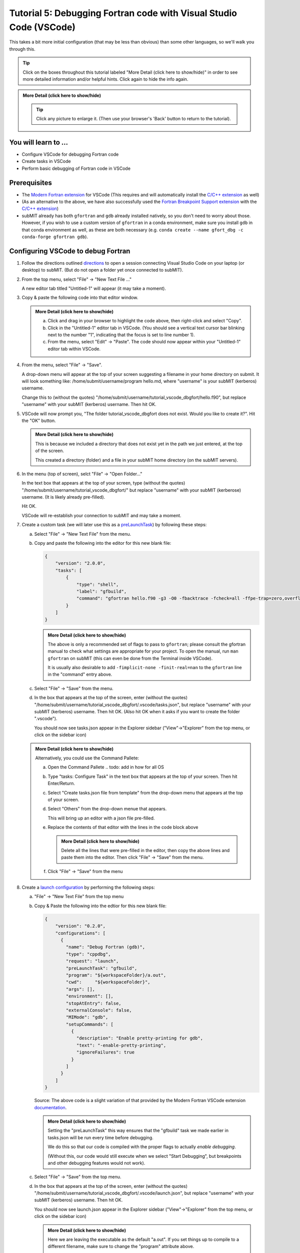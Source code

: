 Tutorial 5: Debugging Fortran code with Visual Studio Code (VSCode)
-------------------------------------------------------------------

This takes a bit more initial configuration (that may be less than obvious) than some other languages, so we'll walk you through this.

.. |ShowMore| replace:: More Detail (click here to show/hide)

.. tip:: 
    Click on the boxes throughout this tutorial labeled "|ShowMore|" in order to see more detailed information and/or helpful hints.  Click again to hide the info again.

.. admonition:: |ShowMore|
    :class: dropdown

    .. The instructions below make use of the menus to run commands, but you could alternatively run the commands using keyboard shortcuts, or by pulling up the Command Palette (Command+Shift+P on Mac, or Ctrl+Shift+P on Windows or Linux) and simply typing the command (e.g. Command+Shift+P then type "connect to host").

    .. tip:: 
    
        Click any picture to enlarge it.  (Then use your browser's 'Back' button to return to the tutorial).

You will learn to ...
~~~~~~~~~~~~~~~~~~~~~

* Configure VSCode for debugging Fortran code
* Create tasks in VSCode
* Perform basic debugging of Fortran code in VSCode

Prerequisites
~~~~~~~~~~~~~

* The `Modern Fortran extension <https://marketplace.visualstudio.com/items?itemName=fortran-lang.linter-gfortran>`_ for VSCode (This requires and will automatically install the `C/C++ extension <https://marketplace.visualstudio.com/items?itemName=ms-vscode.cpptools>`_ as well)
* (As an alternative to the above, we have also successfully used the `Fortran Breakpoint Support extension <https://marketplace.visualstudio.com/items?itemName=ekibun.fortranbreaker>`_ with the `C/C++ extension <https://marketplace.visualstudio.com/items?itemName=ms-vscode.cpptools>`_)
* subMIT already has both ``gfortran`` and ``gdb`` already installed natively, so you don't need to worry about those.  However, if you wish to use a custom version of ``gfortran`` in a conda environment, make sure you install ``gdb`` in that conda environment as well, as these are both necessary (e.g. ``conda create --name gfort_dbg -c conda-forge gfortran gdb``).

.. conda install -c conda-forge fortls

Configuring VSCode to debug Fortran
~~~~~~~~~~~~~~~~~~~~~~~~~~~~~~~~~~~

1.  Follow the directions outlined `directions <https://submit.mit.edu/submit-users-guide/program.html#getting-started-with-vscode-on-submit>`_ to open a session connecting Visual Studio Code on your laptop (or desktop) to subMIT.  (But do not open a folder yet once connected to subMIT).

2.  From the top menu, select "File" -> "New Text File ..."  

    A new editor tab titled "Untitled-1" will appear (it may take a moment).

    .. image:: img/Untitled.png
       :width: 30 %
       :alt: Image of "Untitled-1" editor tab in VSCode

3.  Copy & paste the following code into that editor window.

    .. code-block:: sh
        :linenos:

        program hello
          integer :: i
          i = 0
          i = i + 1
          i = i + 1
          print *, 'Hello, World!'
          print *, 'Hi again'
        end program hello

    .. admonition:: |ShowMore|
       :class: dropdown
       
       a. Click and drag in your browser to highlight the code above, then right-click and select "Copy".
       
       b. Click in the "Untitled-1" editor tab in VSCode. (You should see a vertical text cursor bar blinking next to the number "1", indicating that the focus is set to line number 1).
       
       c. From the menu, select "Edit" -> "Paste".  The code should now appear within your "Untitled-1" editor tab within VSCode.

4.  From the menu, select "File" -> "Save".

    A drop-down menu will appear at the top of your screen suggesting a filename in your home directory on submit.  It will look something like: /home/submit/username/program hello.md, where "username" is your subMIT (kerberos) username.  

    Change this to (without the quotes) "/home/submit/username/tutorial_vscode_dbgfort/hello.f90", but replace "username" with your subMIT (kerberos) username.  Then hit OK.

    .. image:: img/ConfirmFort.png
        :width: 100%

5.  VSCode will now prompt you, "The folder tutorial_vscode_dbgfort does not exist.  Would you like to create it?".  Hit the "OK" button.  
    
    .. admonition:: |ShowMore|
        :class: dropdown

        This is because we included a directory that does not exist yet in the path we just entered, at the top of the screen.  
        
        This created a directory (folder) and a file in your subMIT home directory (on the subMIT servers).

6.  In the menu (top of screen), selct "File" -> "Open Folder..."

    In the text box that appears at the top of your screen, type (without the quotes) "/home/submit/username/tutorial_vscode_dbgfort/" but replace "username" with your subMIT (kerberose) username.  (It is likely already pre-filled).

    Hit OK.

    VSCode will re-establish your connection to subMIT and may take a moment.

7.  Create a custom task (we will later use this as a `preLaunchTask <https://code.visualstudio.com/Docs/editor/debugging#_launchjson-attributes>`_) by following these steps:
   
    a.  Select "File" -> "New Text File" from the menu.

    b.  Copy and paste the following into the editor for this new blank file:
   
        .. code-block:: json
            
            {
                "version": "2.0.0",
                "tasks": [
                    {
                        "type": "shell",
                        "label": "gfbuild",
                        "command": "gfortran hello.f90 -g3 -O0 -fbacktrace -fcheck=all -ffpe-trap=zero,overflow,underflow -Wall -Wextra -Warray-temporaries -Wconversion -ffree-line-length-0",
                    }
                ]
            }

        .. admonition:: |ShowMore|
            :class: dropdown

            The above is only a recommended set of flags to pass to ``gfortran``; please consult the gfortran manual to check what settings are appropriate for your project.  To open the manual, run ``man gfortran`` on subMIT (this can even be done from the Terminal inside VSCode).

            It is usually also desirable to add ``-fimplicit-none -finit-real=nan`` to the ``gfortran`` line in the "command" entry above.
    
    c.  Select "File" -> "Save" from the menu.

    d.  In the box that appears at the top of the screen, enter (without the quotes) "/home/submit/username/tutorial_vscode_dbgfort/.vscode/tasks.json", but replace "username" with your subMIT (kerberos) username.  Then hit OK.  (Also hit OK when it asks if you want to create the folder ".vscode").

        You should now see tasks.json appear in the Explorer sidebar ("View"->"Explorer" from the top menu, or click on the sidebar icon)

        .. image:: img/fort_tasks_json.png
           :width: 40 %

    .. admonition:: |ShowMore|
        :class: dropdown

        Alternatively, you could use the Command Pallete:
       
        a.  Open the Command Pallete     .. todo: add in how for all OS

        b.  Type "tasks: Configure Task" in the text box that appears at the top of your screen.  Then hit Enter/Return.

        c.  Select "Create tasks.json file from template" from the drop-down menu that appears at the top of your screen.

        d.  Select "Others" from the drop-down menue that appears.

            This will bring up an editor with a json file pre-filled.

        e.  Replace the contents of that editor with the lines in the code block above

            .. admonition:: |ShowMore|
                :class: dropdown
           
                Delete all the lines that were pre-filled in the editor, then copy the above lines and paste them into the editor.  Then click "File" -> "Save" from the menu.
        
        f.  Click "File" -> "Save" from the menu

8.  Create a `launch configuration <https://code.visualstudio.com/docs/editor/debugging#_launch-configurations>`_ by performing the following steps:

    a.  "File" -> "New Text File" from the top menu
    
    b.  Copy & Paste the following into the edtior for this new blank file:

        .. code-block:: json

            {
                "version": "0.2.0",
                "configurations": [
                  {
                    "name": "Debug Fortran (gdb)",
                    "type": "cppdbg",
                    "request": "launch",
                    "preLaunchTask": "gfbuild",
                    "program": "${workspaceFolder}/a.out",
                    "cwd":     "${workspaceFolder}",
                    "args": [], 
                    "environment": [],
                    "stopAtEntry": false,
                    "externalConsole": false,
                    "MIMode": "gdb",
                    "setupCommands": [
                      {
                        "description": "Enable pretty-printing for gdb",
                        "text": "-enable-pretty-printing",
                        "ignoreFailures": true
                      }
                    ]
                  }
                ]
            }
    
        Source: The above code is a slight variation of that provided by the Modern Fortran VSCode extension `documentation <https://marketplace.visualstudio.com/items?itemName=fortran-lang.linter-gfortran>`_.

        .. admonition:: |ShowMore|
            :class: dropdown

            Setting the "preLaunchTask" this way ensures that the "gfbuild" task we made earlier in tasks.json will be run every time before debugging.  
            
            We do this so that our code is compiled with the proper flags to actually *enable debugging*.  
            
            (Without this, our code would still execute when we select "Start Debugging", but breakpoints and other debugging features would not work).


    c.  Select "File" -> "Save" from the top menu.

    d.  In the box that appears at the top of the screen, enter (without the quotes) "/home/submit/username/tutorial_vscode_dbgfort/.vscode/launch.json", but replace "username" with your subMIT (kerberos) username.  Then hit OK.

        You should now see launch.json appear in the Explorer sidebar ("View"->"Explorer" from the top menu, or click on the sidebar icon)

        .. image:: img/fort_launch_json.png
           :width: 40 %

        .. admonition:: |ShowMore|
            :class: dropdown

            Here we are leaving the executable as the default "a.out".  If you set things up to compile to a different filename, make sure to change the "program" attribute above.

            If your program takes command-line arguments, you would place those in "args" attribute (currently empty in our example).

            If you need to set environment variables, you would modify the "environment" attribute (currently empty in our example).
        
            .. hint:: 

                As suggested in the VSCode documentation, it's handy to use IntelliSense to learn available attributes, or hover over an attribute for a description.

                More information can be found `vscode <https://code.visualstudio.com/Docs/editor/debugging#_launchjson-attributes>`_.

9.  Go back to the hello.f90 editor ("View"->"Explorer" in top menu, then click on "hello.f90") and create a breakpoint by doing the following:
    
    Left-Click to the left of line 4.  This should create a red dot to the left of line 4.  (This red dot should persist after you move your cursor away).

    .. image:: img/fort_breakpoint.png
        :width: 40%

    .. admonition:: |ShowMore|
            :class: dropdown

            Alternatively, you could place your cursor on line 4 and, from the top menu, select "Run" -> "Toggle Breakpoint"

10. Select "Run" -> "Start Debugging" from the top menu to actually start debugging.

    Your screen should then look like the screen shot below.
    
    .. image:: img/fort_debug_4.png
        :width: 80%

    The Debug sidebar will open on the left and a terminal on the bottom of the screen.

    Note that the yellow arrow to the left of line 4 (and highlighting) indicate that the execution is pause on line 4 (due to the breakpoint we set above).

    In the upper left "Variables" section we can see that, at this point in execution, the variable ``i`` has the value ``0``.  (Hovering the mouse over any instance of the variable ``i`` reveals the same).
    
    In the bottom left, we can navigate the call stack (this is helpful when code makes heavy use of functions).  

    The screen output of the program (e.g. ``print`` statements) will be displayed in the Terminal at the bottom.

    The debug navigation bar at the top of the screen (or the "Run" top menu) can be used to control the debug execution (e.g. Step Over/Into/Out, Continue, Stop).

    You are now all set to debug your Fortran application on subMIT!

    (To see an example of stepping throug this program, click the "More Detail" below).

    .. admonition:: |ShowMore|
            :class: dropdown

            a.  To advance to the next line of the code, click the "Step Over" button at the top of the screen (or select "Run"->"Step Over" from the top menu).

                .. image:: img/fort_step_over.png
                    :width: 50%

                You will then see the following screen:

                .. image:: img/fort_debug_5.png
                    :width: 80%

                Note that now the yellow arrow and highlighting indicate that the execution is now halted on line 5.

                Also note that, now that line 4 has been executed, the variable ``i`` now has the value of ``1``
            
            b.  Click the "Step Over" button again to advance execution by one line.

                You will then see the following screen:

                .. image:: img/fort_debug_6.png
                    :width: 80%

                Note that now the yellow arrow and highlighting indicate that the execution is now halted on line 6.

                Also note that, now that line 5 has been executed, the variable ``i`` now has the value of ``2``

            c.  Click the "Step Over" button again to advance execution by one line.

                You will then see the following screen:

                .. image:: img/fort_debug_7.png
                    :width: 80%

                Note that now the yellow arrow and highlighting indicate that the execution is now halted on line 7.

                Also note that, now that line 6 has been executed, we see "Hello, World!" appear in the Terminal screen at the bottom of the window.

                (Note: "Hi again" does not yet appear because line 7 has not yet been excecuted).
                
                The variable ``i`` still has the value of ``2``, since line 6 made no modification to ``i``.

            d.  Click the "Step Over" button again to advance execution by one line.

                You will then see the yellow arrow and highlighting indicate that the execution is now halted on line 8.

                Also, now that line 7 has been executed, you will see "Hi again" appear in the Terminal screen at the bottom of the window.

.. come back to
.. ``fortls`` (see notes app)
.. references?
.. in conda environment
